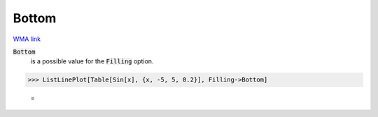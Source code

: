 Bottom
======

`WMA link <https://reference.wolfram.com/language/ref/Bottom.html>`_


:code:`Bottom`
    is a possible value for the :code:`Filling`  option.





>>> ListLinePlot[Table[Sin[x], {x, -5, 5, 0.2}], Filling->Bottom]

    =
.. image:: tmpwy7iv83t.png
    :align: center



